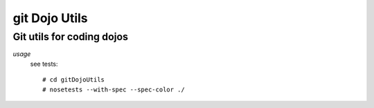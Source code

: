 ===========
git Dojo Utils
===========
---------------------------------------------------------------------
Git utils for coding dojos
---------------------------------------------------------------------

*usage*
 see tests::

   # cd gitDojoUtils
   # nosetests --with-spec --spec-color ./
